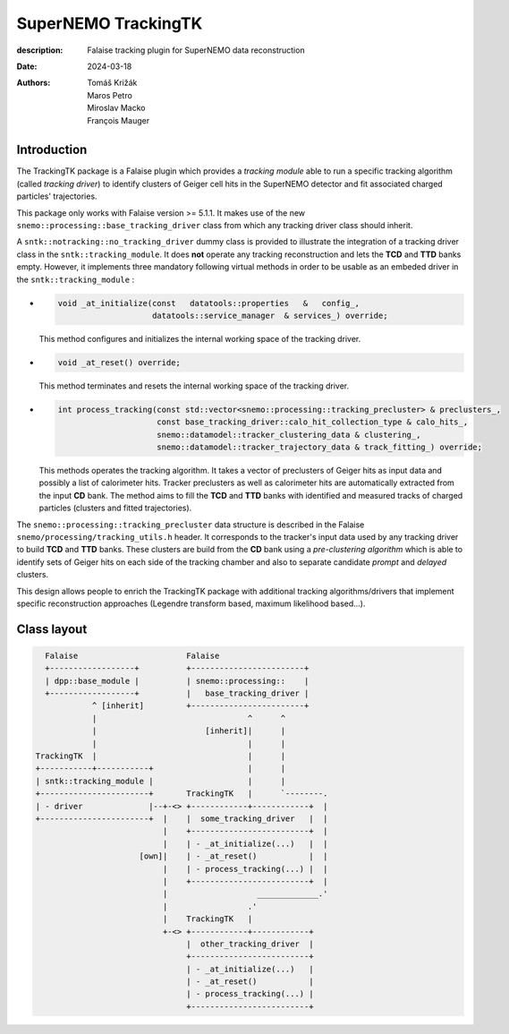 =========================================
SuperNEMO TrackingTK
=========================================

:description: Falaise tracking plugin for SuperNEMO data reconstruction
:date: 2024-03-18
:authors: Tomáš Križák, Maros Petro, Miroslav Macko, François Mauger


Introduction
=============
          
The TrackingTK package is a  Falaise plugin which provides a *tracking
module* able  to run a  specific tracking algorithm  (called *tracking
driver*) to  identify clusters  of Geiger cell  hits in  the SuperNEMO
detector and fit associated charged particles' trajectories.

This package only works with Falaise version >= 5.1.1. It makes use of
the new  ``snemo::processing::base_tracking_driver`` class  from which
any tracking driver class should inherit.

A ``sntk::notracking::no_tracking_driver`` dummy  class is provided to
illustrate  the  integration  of  a   tracking  driver  class  in  the
``sntk::tracking_module``.   It  does  **not**  operate  any  tracking
reconstruction and lets the **TCD** and **TTD** banks empty.  However,
it implements three mandatory following virtual methods in order to be
usable as an embeded driver in the ``sntk::tracking_module`` :

- .. code:: c++

     void _at_initialize(const   datatools::properties   &   config_,
                         datatools::service_manager  & services_) override;
  ..

  This method configures and initializes the internal working space of
  the tracking driver.

- .. code:: c++

     void _at_reset() override;
  ..
 
  This method terminates and resets  the internal working space of the
  tracking driver.

- .. code:: c++
            
     int process_tracking(const std::vector<snemo::processing::tracking_precluster> & preclusters_,
                          const base_tracking_driver::calo_hit_collection_type & calo_hits_,
                          snemo::datamodel::tracker_clustering_data & clustering_,
                          snemo::datamodel::tracker_trajectory_data & track_fitting_) override;
  ..
  
  This methods operates  the tracking algorithm. It takes  a vector of
  preclusters of  Geiger hits  as input  data and  possibly a  list of
  calorimeter hits.   Tracker preclusters as well  as calorimeter hits
  are automatically extracted from the  input **CD** bank.  The method
  aims  to fill  the **TCD**  and  **TTD** banks  with identified  and
  measured   tracks  of   charged  particles   (clusters  and   fitted
  trajectories).

The   ``snemo::processing::tracking_precluster``  data   structure  is
described in the Falaise ``snemo/processing/tracking_utils.h`` header.
It corresponds to the tracker's input data used by any tracking driver
to build **TCD** and **TTD** banks.  These clusters are build from the
**CD**  bank  using a  *pre-clustering  algorithm*  which is  able  to
identify sets of Geiger hits on  each side of the tracking chamber and
also to separate candidate *prompt* and *delayed* clusters.
  
This  design  allows people  to  enrich  the TrackingTK  package  with
additional   tracking  algorithms/drivers   that  implement   specific
reconstruction   approaches   (Legendre   transform   based,   maximum
likelihood based...).


Class layout
=================


.. code::

     Falaise                       Falaise
     +------------------+          +------------------------+
     | dpp::base_module |          | snemo::processing::    |
     +------------------+          |   base_tracking_driver |
               ^ [inherit]         +------------------------+
               |                                ^      ^
               |                       [inherit]|      |
               |                                |      |
   TrackingTK  |                                |      |
   +-----------+-----------+                    |      |
   | sntk::tracking_module |                    |      |    
   +-----------------------+       TrackingTK   |      `--------.
   | - driver              |--+-<> +------------+------------+  |
   +-----------------------+  |    |  some_tracking_driver   |  |
                              |    +-------------------------+  |
                              |    | - _at_initialize(...)   |  |
                         [own]|    | - _at_reset()           |  |
                              |    | - process_tracking(...) |  |
                              |    +-------------------------+  |
                              |                   _____________.'
                              |                 .'              
                              |    TrackingTK   |
                              +-<> +------------+------------+
                                   |  other_tracking_driver  |
                                   +-------------------------+
                                   | - _at_initialize(...)   |
                                   | - _at_reset()           |
                                   | - process_tracking(...) |
                                   +-------------------------+
..




.. end
   
